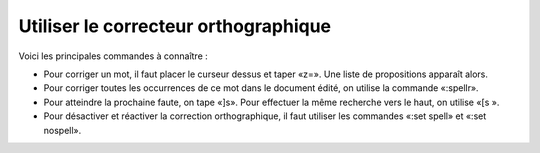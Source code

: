 Utiliser le correcteur orthographique
=====================================

Voici les principales commandes à connaître :

- Pour corriger un mot, il faut placer le curseur dessus et taper «z=». Une liste de propositions apparaît alors.
- Pour corriger toutes les occurrences de ce mot dans le document édité, on utilise la commande «:spellr».
- Pour atteindre la prochaine faute, on tape «]s». Pour effectuer la même recherche vers le haut, on utilise «[s ».
- Pour désactiver et réactiver la correction orthographique, il faut utiliser les commandes «:set spell» et «:set nospell». 

